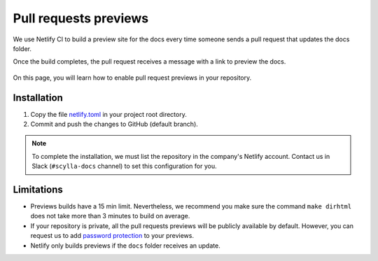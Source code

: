 Pull requests previews
======================

We use Netlify CI to build a preview site for the docs every time someone sends a pull request that updates the docs folder.

Once the build completes, the pull request receives a message with a link to preview the docs.

.. figure:: images/netlify.png

On this page, you will learn how to enable pull request previews in your repository.

Installation
------------

#. Copy the file `netlify.toml <https://github.com/scylladb/sphinx-scylladb-theme/blob/master/netlify.toml>`_ in your project root directory.

#. Commit and push the changes to GitHub (default branch).

.. note:: To complete the installation, we must list the repository in the company's Netlify account. Contact us in Slack (``#scylla-docs`` channel) to set this configuration for you.

Limitations
-----------

- Previews builds have a 15 min limit. Nevertheless, we recommend you make sure the command ``make dirhtml`` does not take more than 3 minutes to build on average.
- If your repository is private, all the pull requests previews will be publicly available by default. However, you can request us to add `password protection <https://docs.netlify.com/visitor-access/password-protection/>`_ to your previews.
- Netlify only builds previews if the ``docs`` folder receives an update.
